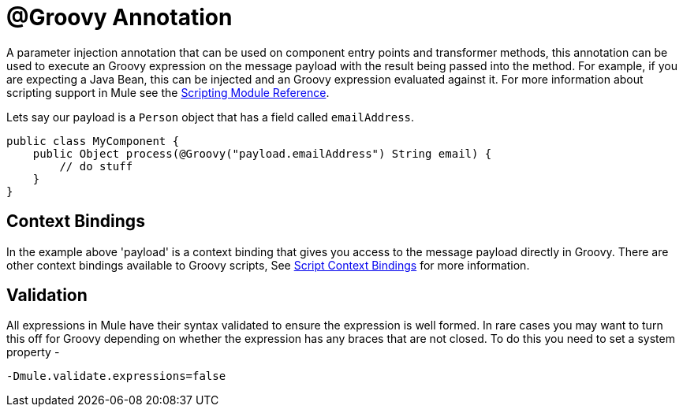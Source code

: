 = @Groovy Annotation

A parameter injection annotation that can be used on component entry points and transformer methods, this annotation can be used to execute an Groovy expression on the message payload with the result being passed into the method. For example, if you are expecting a Java Bean, this can be injected and an Groovy expression evaluated against it. For more information about scripting support in Mule see the link:/documentation/display/current/Scripting+Module+Reference[Scripting Module Reference].

Lets say our payload is a `Person` object that has a field called `emailAddress`.

[source]
----
public class MyComponent {
    public Object process(@Groovy("payload.emailAddress") String email) {
        // do stuff
    }
}
----

== Context Bindings

In the example above 'payload' is a context binding that gives you access to the message payload directly in Groovy. There are other context bindings available to Groovy scripts, See link:/documentation/display/current/Scripting+Module+Reference#ScriptingModuleReference-ScriptingModule-ScriptContextBindings[Script Context Bindings] for more information.

== Validation

All expressions in Mule have their syntax validated to ensure the expression is well formed. In rare cases you may want to turn this off for Groovy depending on whether the expression has any braces that are not closed. To do this you need to set a system property -

----
-Dmule.validate.expressions=false
----
